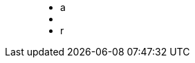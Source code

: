 ++++
<figure class="graph-diagram">
<ul class="graph-diagram-markup" data-internal-scale="10" data-external-scale="10">
  <li class="node" data-node-id="0" data-x="-50" data-y="-40">
    <span class="caption">a</span>
  </li>
  <li class="node" data-node-id="1" data-x="-20" data-y="-40">
    <span class="caption"></span>
  </li>
  <li class="relationship" data-from="0" data-to="1">
    <span class="type">r</span>
  </li>
</ul>
</figure>
++++
